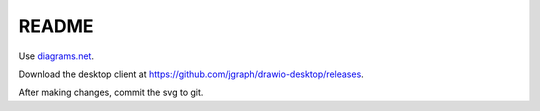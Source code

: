 ======
README
======

Use `diagrams.net <https://diagrams.net>`_.

Download the desktop client at `<https://github.com/jgraph/drawio-desktop/releases>`_.

After making changes, commit the svg to git.
